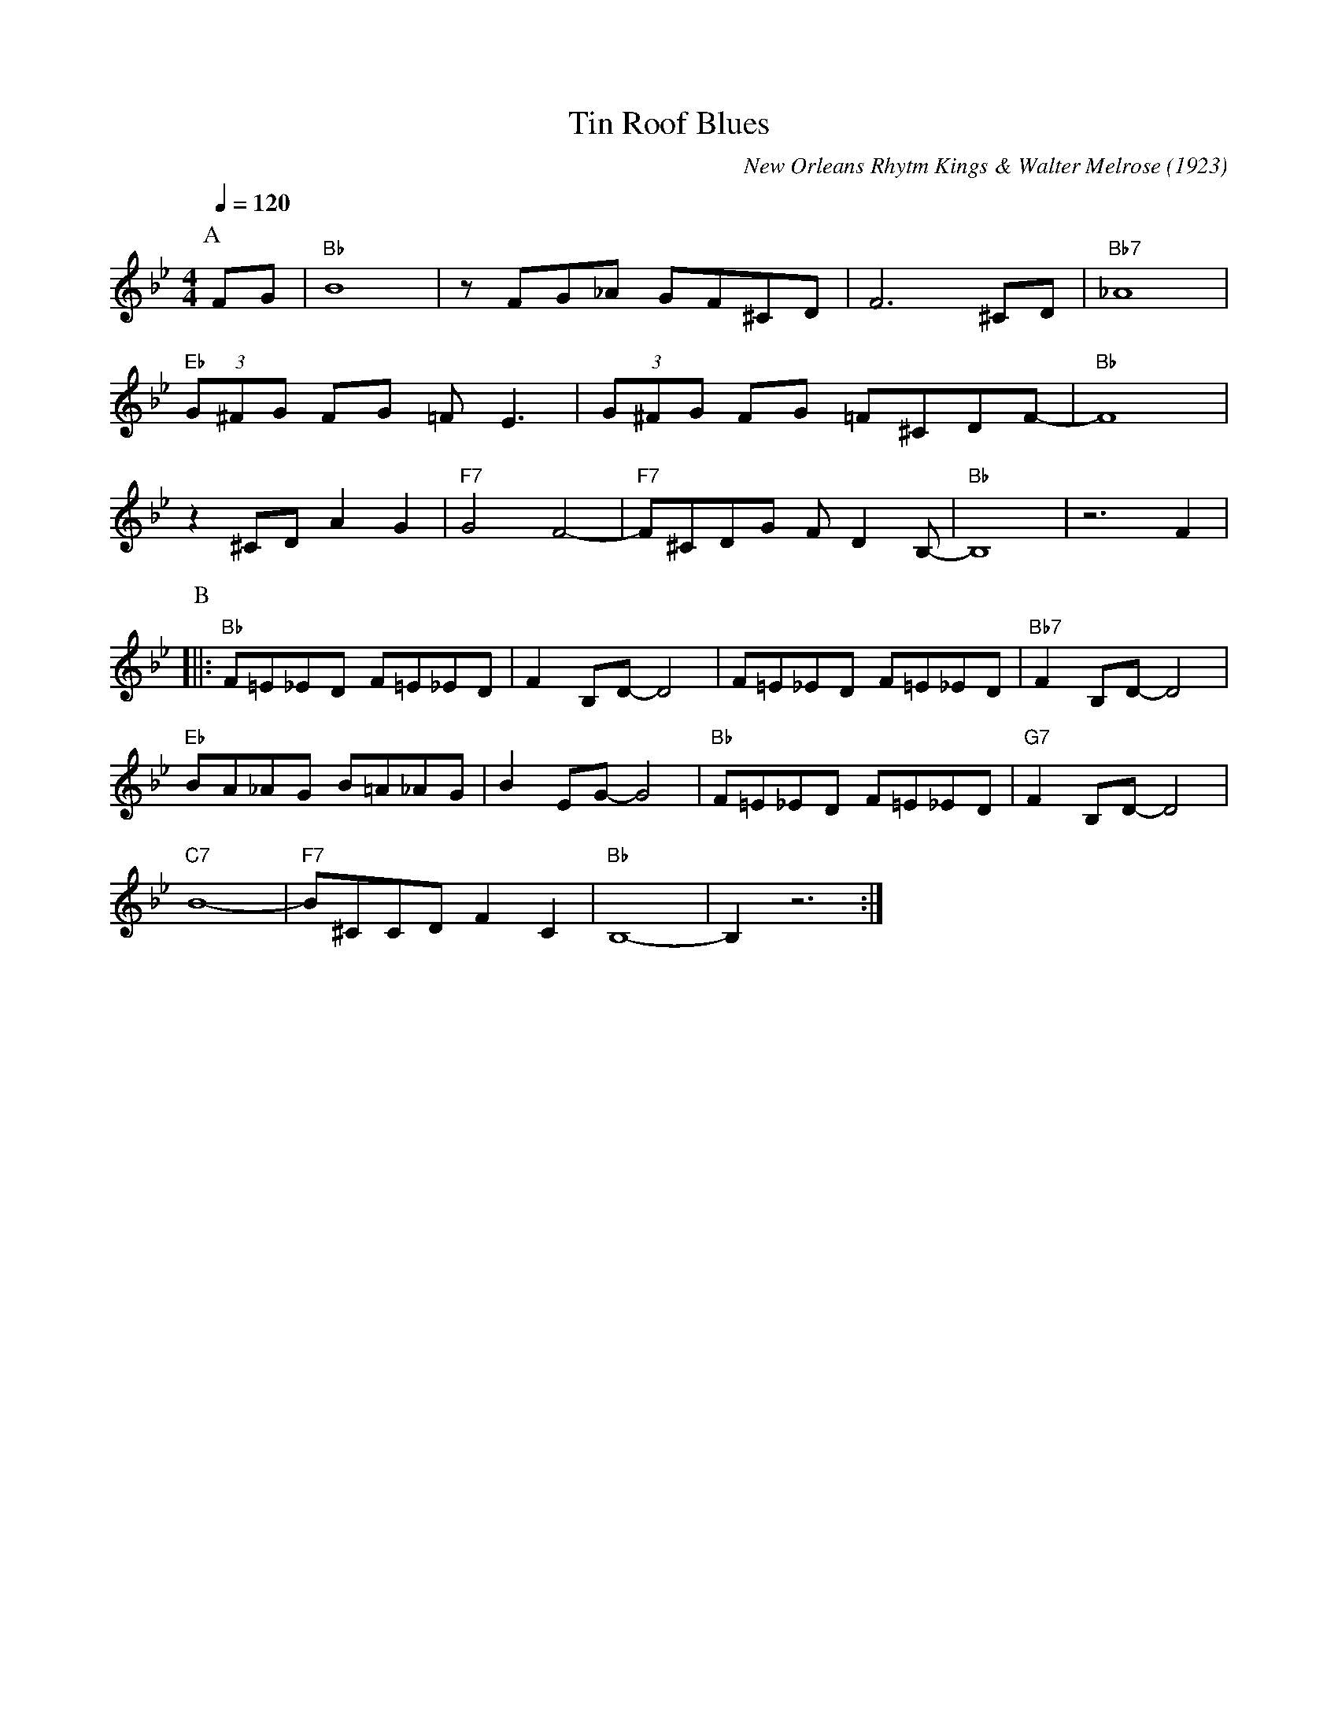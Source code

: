 X:1
T:Tin Roof Blues
C:New Orleans Rhytm Kings & Walter Melrose (1923)
M:4/4
L:1/8
F:https://www.youtube.com/watch?v=BX-jyGn1DLQ
Q:1/4=120
K:Bbmaj
P:A
FG | "Bb" B8 | z FG_A GF^CD | F6 ^CD | "Bb7" _A8 |
"Eb" (3G^FG FG =F E3 | (3G^FG FG =F^CDF-|"Bb"F8|
z2 ^CD A2G2 | "F7" G4 F4-|"F7"F^CDG F D2 B,-|"Bb" B,8 | z6 F2 |
P:B
[||: "Bb" F=E_ED F=E_ED | F2 B,D-D4 | F=E_ED F=E_ED | "Bb7" F2 B,D-D4 |
"Eb" BA_AG B=A_AG | B2 EG-G4 | "Bb" F=E_ED F=E_ED | "G7" F2 B,D-D4 |
"C7" B8- |"F7" B^CCD F2 C2 | "Bb" B,8-|B,2 z6 :|